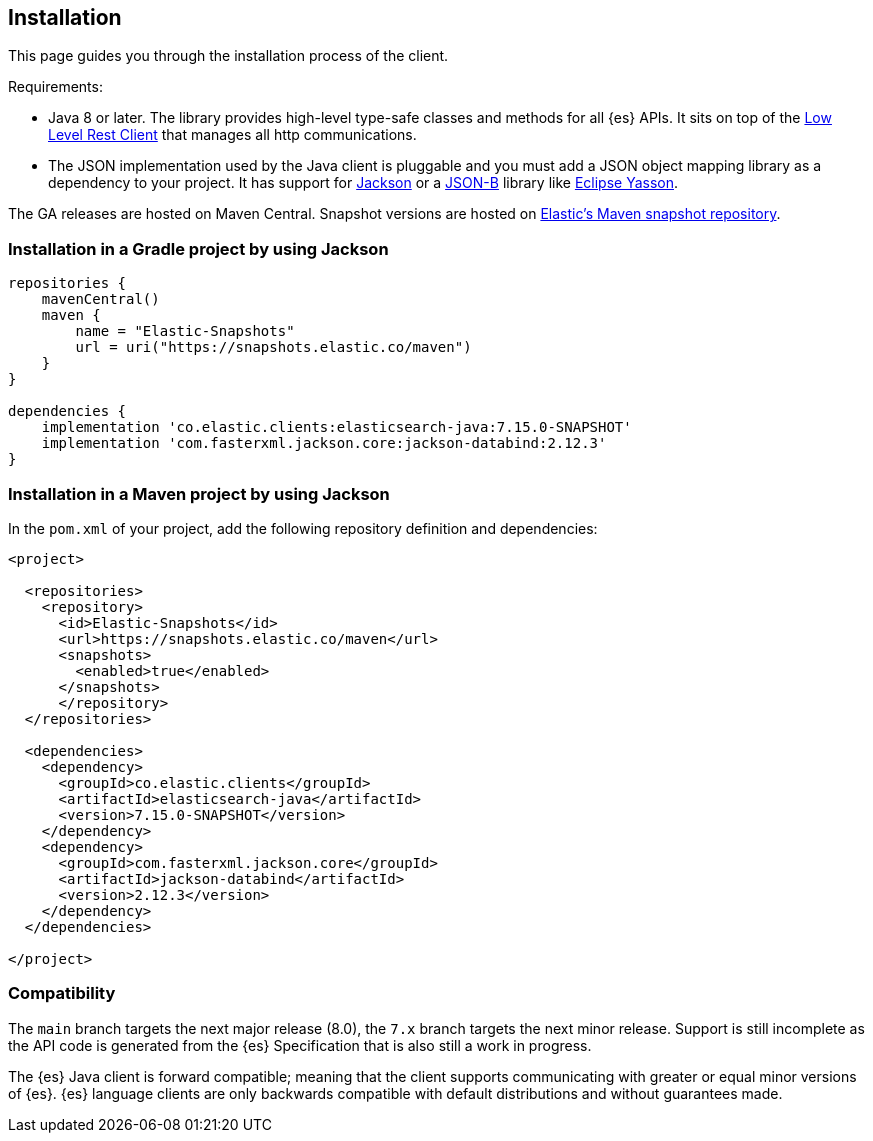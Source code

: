 [[installation]]
== Installation

This page guides you through the installation process of the client.

Requirements:

* Java 8 or later. The library provides high-level type-safe classes 
  and methods for all {es} APIs. It sits on top of the 
  https://www.elastic.co/guide/en/elasticsearch/client/java-rest/current/java-rest-low.html[Low Level Rest Client] 
  that manages all http communications.
 
* The JSON implementation used by the Java client is pluggable and you must add 
  a JSON object mapping library as a dependency to your project. It has support 
  for https://github.com/FasterXML/jackson[Jackson] or a 
  http://json-b.net/[JSON-B] library like 
  https://github.com/eclipse-ee4j/yasson[Eclipse Yasson].


The GA releases are hosted on Maven Central. Snapshot versions are hosted on 
https://snapshots.elastic.co/maven/[Elastic's Maven snapshot repository].


[discrete]
[[gradle]]
=== Installation in a Gradle project by using Jackson

```
repositories {
    mavenCentral()
    maven {
        name = "Elastic-Snapshots"
        url = uri("https://snapshots.elastic.co/maven")
    }
}

dependencies {
    implementation 'co.elastic.clients:elasticsearch-java:7.15.0-SNAPSHOT'
    implementation 'com.fasterxml.jackson.core:jackson-databind:2.12.3'
}
```

[discrete]
[[maven]]
=== Installation in a Maven project by using Jackson

In the `pom.xml` of your project, add the following repository definition and 
dependencies:

```
<project>

  <repositories>
    <repository>
      <id>Elastic-Snapshots</id>
      <url>https://snapshots.elastic.co/maven</url>
      <snapshots>
        <enabled>true</enabled>
      </snapshots>
      </repository>
  </repositories>

  <dependencies>
    <dependency>
      <groupId>co.elastic.clients</groupId>
      <artifactId>elasticsearch-java</artifactId>
      <version>7.15.0-SNAPSHOT</version>
    </dependency>
    <dependency>
      <groupId>com.fasterxml.jackson.core</groupId>
      <artifactId>jackson-databind</artifactId>
      <version>2.12.3</version>
    </dependency>
  </dependencies>

</project>
```

[discrete]
[[compatibility]]
=== Compatibility

The `main` branch targets the next major release (8.0), the `7.x` branch targets 
the next minor release. Support is still incomplete as the API code is generated 
from the {es} Specification that is also still a work in progress.

The {es} Java client is forward compatible; meaning that the client supports 
communicating with greater or equal minor versions of {es}. {es} language 
clients are only backwards compatible with default distributions and without 
guarantees made. 